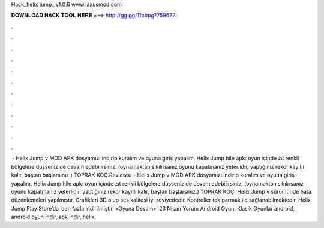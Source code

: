 Hack_helix jump_ v1.0.6 www.laxusmod.com



𝐃𝐎𝐖𝐍𝐋𝐎𝐀𝐃 𝐇𝐀𝐂𝐊 𝐓𝐎𝐎𝐋 𝐇𝐄𝐑𝐄 ===> http://gg.gg/11pbpg?759672



.



.



.



.



.



.



.



.



.



.



.



.



 · Helix Jump v MOD APK dosyamızı indirip kuralım ve oyuna giriş yapalım. Helix Jump hile apk: oyun içinde zıt renkli bölgelere düşseniz de devam edebilirsiniz. (oynamaktan sıkılırsanız oyunu kapatmanız yeterlidir, yaptığınız rekor kayıtlı kalır, baştan başlarsınız.) TOPRAK KOÇ.Reviews:   · Helix Jump v MOD APK dosyamızı indirip kuralım ve oyuna giriş yapalım. Helix Jump hile apk: oyun içinde zıt renkli bölgelere düşseniz de devam edebilirsiniz. (oynamaktan sıkılırsanız oyunu kapatmanız yeterlidir, yaptığınız rekor kayıtlı kalır, baştan başlarsınız.) TOPRAK KOÇ. Helix Jump v sürümünde hata düzenlemeleri yapılmıştır. Grafikleri 3D olup ses kalitesi iyi seviyededir. Kontroller tek parmak ile sağlanabilmektedir. Helix Jump Play Store’da ’den fazla indirilmiştir. «Oyuna Devam». 23 Nisan Yorum Android Oyun, Klasik Oyunlar android, android oyun indir, apk indir, helix.
